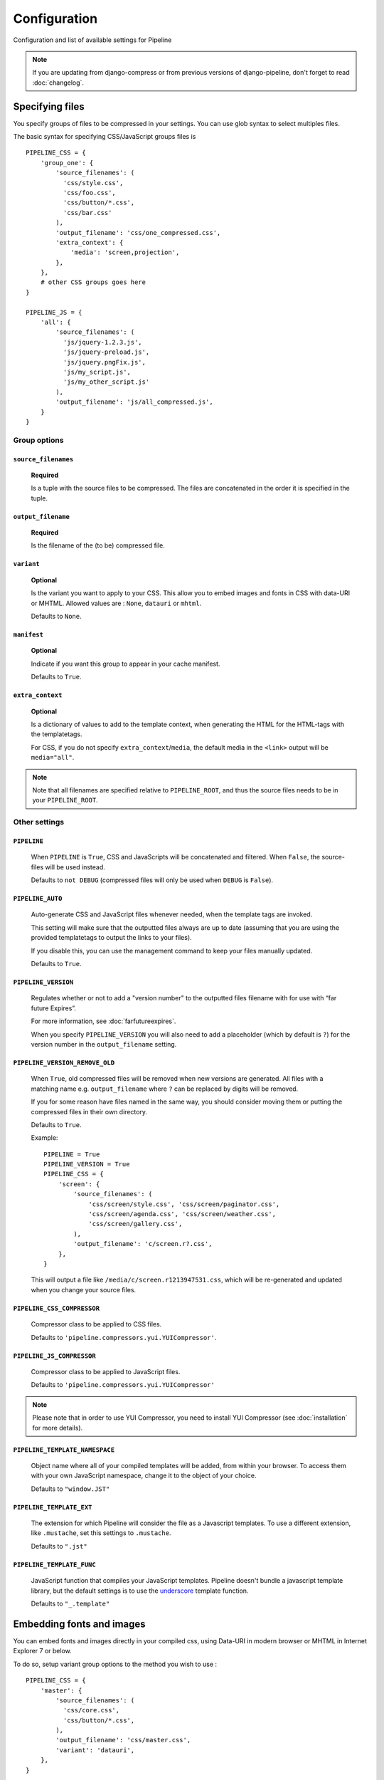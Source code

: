 .. _ref-configuration:

=============
Configuration
=============


Configuration and list of available settings for Pipeline

.. note::
  
  If you are updating from django-compress or from previous versions of django-pipeline,
  don't forget to read :doc:`changelog`.

Specifying files
================

You specify groups of files to be compressed in your settings. You can use glob 
syntax to select multiples files.

The basic syntax for specifying CSS/JavaScript groups files is ::

  PIPELINE_CSS = {
      'group_one': {
          'source_filenames': (
            'css/style.css',
            'css/foo.css',
            'css/button/*.css',
            'css/bar.css'
          ),
          'output_filename': 'css/one_compressed.css',
          'extra_context': {
              'media': 'screen,projection',
          },
      },
      # other CSS groups goes here
  }

  PIPELINE_JS = {
      'all': {
          'source_filenames': (
            'js/jquery-1.2.3.js',
            'js/jquery-preload.js',
            'js/jquery.pngFix.js',
            'js/my_script.js',
            'js/my_other_script.js'
          ),
          'output_filename': 'js/all_compressed.js',
      }
  }

Group options
-------------

``source_filenames``
....................

  **Required**
  
  Is a tuple with the source files to be compressed.
  The files are concatenated in the order it is specified in the tuple.
  

``output_filename``
...................
 
  **Required**
 
  Is the filename of the (to be) compressed file.

``variant``
...........

  **Optional**
  
  Is the variant you want to apply to your CSS. This allow you to embed images
  and fonts in CSS with data-URI or MHTML.
  Allowed values are : ``None``, ``datauri`` or ``mhtml``.
  
  Defaults to ``None``.


``manifest``
............

  **Optional**

  Indicate if you want this group to appear in your cache manifest.

  Defaults to ``True``.

``extra_context``
.................

  **Optional**
  
  Is a dictionary of values to add to the template context,
  when generating the HTML for the HTML-tags with the templatetags.
  
  For CSS, if you do not specify ``extra_context``/``media``, the default media in
  the ``<link>`` output will be ``media="all"``.

.. note::

  Note that all filenames are specified relative to ``PIPELINE_ROOT``, and thus the source
  files needs to be in your ``PIPELINE_ROOT``.

Other settings
--------------

``PIPELINE``
............

  When ``PIPELINE`` is ``True``, CSS and JavaScripts will be concatenated and filtered.
  When ``False``, the source-files will be used instead.

  Defaults to ``not DEBUG`` (compressed files will only be used when ``DEBUG`` is ``False``).

``PIPELINE_AUTO``
.................

  Auto-generate CSS and JavaScript files whenever needed, when the template tags
  are invoked.
  
  This setting will make sure that the outputted files always are up to date
  (assuming that you are using the provided templatetags to output the links to
  your files).
  
  If you disable this, you can use the management command to keep your files
  manually updated.
  
  Defaults to ``True``.

``PIPELINE_VERSION``
....................

  Regulates whether or not to add a "version number" to the outputted files
  filename with for use with “far future Expires”.
  
  For more information, see :doc:`farfutureexpires`.
  
  When you specify ``PIPELINE_VERSION`` you will also need to add a placeholder
  (which by default is ``?``) for the version number in the ``output_filename`` setting.

``PIPELINE_VERSION_REMOVE_OLD``
...............................

  When ``True``, old compressed files will be removed when new versions are generated.
  All files with a matching name e.g. ``output_filename`` where ``?`` can be replaced
  by digits will be removed.
  
  If you for some reason have files named in the same way, you should consider moving
  them or putting the compressed files in their own directory. 
  
  Defaults to ``True``.

  Example::

    PIPELINE = True
    PIPELINE_VERSION = True
    PIPELINE_CSS = {
        'screen': {
            'source_filenames': (
                'css/screen/style.css', 'css/screen/paginator.css',
                'css/screen/agenda.css', 'css/screen/weather.css',
                'css/screen/gallery.css',
            ),
            'output_filename': 'c/screen.r?.css',
        },
    }

  This will output a file like ``/media/c/screen.r1213947531.css``,
  which will be re-generated and updated when you change your source files.

``PIPELINE_CSS_COMPRESSOR``
............................

  Compressor class to be applied to CSS files.
  
  Defaults to ``'pipeline.compressors.yui.YUICompressor'``.

``PIPELINE_JS_COMPRESSOR``
...........................

  Compressor class to be applied to JavaScript files.
  
  Defaults to ``'pipeline.compressors.yui.YUICompressor'``

.. note::

  Please note that in order to use YUI Compressor, you need to install YUI Compressor (see :doc:`installation` for more details).

``PIPELINE_TEMPLATE_NAMESPACE``
...............................

  Object name where all of your compiled templates will be added, from within your browser.
  To access them with your own JavaScript namespace, change it to the object of your choice.

  Defaults to ``"window.JST"``


``PIPELINE_TEMPLATE_EXT``
.........................

  The extension for which Pipeline will consider the file as a Javascript templates.
  To use a different extension, like ``.mustache``, set this settings to ``.mustache``.

  Defaults to ``".jst"``

``PIPELINE_TEMPLATE_FUNC``
..........................

  JavaScript function that compiles your JavaScript templates.
  Pipeline doesn't bundle a javascript template library, but the default
  settings is to use the
  `underscore <http://documentcloud.github.com/underscore/>`_ template function.
  
  Defaults to ``"_.template"``


Embedding fonts and images
==========================

You can embed fonts and images directly in your compiled css, using Data-URI in 
modern browser or MHTML in Internet Explorer 7 or below. 

To do so, setup variant group options to the method you wish to use : ::

  PIPELINE_CSS = {
      'master': {
          'source_filenames': (
            'css/core.css',
            'css/button/*.css',
          ),
          'output_filename': 'css/master.css',
          'variant': 'datauri',
      },
  }

Images and fonts are embedded following these rules :

- If asset is under **32 kilobytes** to avoid rendering delay or not rendering
  at all in Internet Explorer 8.
- If asset path contains a directory named "**embed**".


Rewriting CSS urls
==================

If source CSS contain a relative URL (i.e. relative to current file),
those URL will be converted to full relative path using ``PIPELINE_URL``.
This conversion is performed before any compressors are applied ::

  media/js/fancybox/
    fancybox.png
    fancybox-x.png
    fancybox-y.png
    jquery.fancybox-1.3.4.css
    jquery.fancybox-1.3.4.js

jquery.fancybox-1.3.4.css contains ::

  background-image: url('fancybox.png');
  background-image: url('fancybox-x.png');
  background-image: url('fancybox-y.png');


In resulting CSS it will be rewritten to ::

  background-image:url(/js/fancybox/fancybox.png);
  background-image:url(/js/fancybox/fancybox-x.png);
  background-image:url(/js/fancybox/fancybox-y.png);

(Assuming ``PIPELINE_URL`` is '' or '/', with non-empty ``PIPELINE_URL`` result will be another).


External urls
=============

While Pipeline does a great job of minimizing the amount of http requests
on your site (hence increasing performance) there are sometimes cases when you
want to include external files as well. Let's take an example::

  PIPELINE_JS = {
      'jquery': {
          'external_urls': (
              'http://ajax.googleapis.com/ajax/libs/jquery/1.2.6/jquery.min.js',
              'http://ajax.googleapis.com/ajax/libs/jqueryui/1.5.2/jquery-ui.min.js'
          ),
      },
      'all': {
          'source_filenames': ('js/blog.js', 'js/comments.js'),
          'output_filename': 'js/all.js',
      },
  }

In template::

    {% load compressed %}
    {% compressed_js 'jquery' %}
    {% compressed_js 'all' %}

Output in when ``settings.PIPELINE = False``::

  <script type="text/javascript" src="http://ajax.googleapis.com/ajax/libs/jquery/1.2.6/jquery.min.js" charset="utf-8"></script>
  <script type="text/javascript" src="http://ajax.googleapis.com/ajax/libs/jqueryui/1.5.2/jquery-ui.min.js" charset="utf-8"></script>
  <script type="text/javascript" src="/media/js/blog.js" charset="utf-8"></script>
  <script type="text/javascript" src="/media/js/comments.js" charset="utf-8"></script>

Output in when ``settings.PIPELINE = True``::

  <script type="text/javascript" src="http://ajax.googleapis.com/ajax/libs/jquery/1.2.6/jquery.min.js" charset="utf-8"></script>
  <script type="text/javascript" src="http://ajax.googleapis.com/ajax/libs/jqueryui/1.5.2/jquery-ui.min.js" charset="utf-8"></script>
  <script type="text/javascript" src="/media/js/all.js" charset="utf-8"></script>

Now why is this good you ask? The more script sources the more impact on performance
according to http://developer.yahoo.com/performance/rules.html#num_http 
which is true but if you are low bandwidth or superbig you may want to offload
some horsepower to google which leads us as hinted in the example above to the next topic.

.. note::
  
  External urls is currently only available for javascript.
